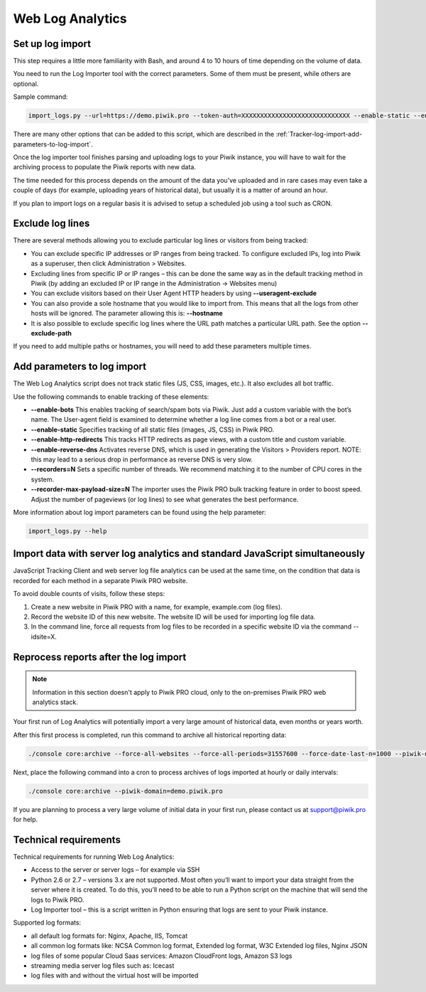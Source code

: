 .. highlight:: bash
.. default-domain:: bash
.. _data-collection-web-log-analytics:

Web Log Analytics
=================

Set up log import
-----------------

This step requires a little more familiarity with Bash, and around 4 to 10 hours of time depending on the volume of data.

You need to run the Log Importer tool with the correct parameters. Some of them must be present, while others are optional.

Sample command:

.. code-block:: bash

    import_logs.py --url=https://demo.piwik.pro --token-auth=XXXXXXXXXXXXXXXXXXXXXXXXXXXXX --enable-static --enable-bots --show-progress --idsite=X --recorders=2 --recorder-max-payload-size=50 sample.log

.. option:: --url=https://demo.piwik.pro

    This is a mandatory parameter which points to the location of your Piwik instance

.. option:: --token-auth=XXXXXXXXXXXXXXXXXXXXXXXXXXXXX

    Authentication token with superuser rights

.. option:: --idsite=X

    Defines the Site ID of the website. It can be either integer (eg. `1`) or UUID (eg. `99e33528-8da4-46d8-be90-a62bfb3a7bba`).

There are many other options that can be added to this script, which are described in the :ref:`Tracker-log-import-add-parameters-to-log-import`.

Once the log importer tool finishes parsing and uploading logs to your Piwik instance, you will have to wait for the archiving process to populate the Piwik reports with new data.

The time needed for this process depends on the amount of the data you’ve uploaded and in rare cases may even take a couple of days (for example, uploading years of historical data), but usually it is a matter of around an hour.

If you plan to import logs on a regular basis it is advised to setup a scheduled job using a tool such as CRON.

Exclude log lines
-----------------

There are several methods allowing you to exclude particular log lines or visitors from being tracked:

- You can exclude specific IP addresses or IP ranges from being tracked. To configure excluded IPs, log into Piwik as a superuser, then click Administration > Websites.
- Excluding lines from specific IP or IP ranges – this can be done the same way as in the default tracking method in Piwik (by adding an excluded IP or IP range in the Administration -> Websites menu)
- You can exclude visitors based on their User Agent HTTP headers by using **--useragent-exclude**
- You can also provide a sole hostname that you would like to import from. This means that all the logs from other hosts will be ignored. The parameter allowing this is: **--hostname**
- It is also possible to exclude specific log lines where the URL path matches a particular URL path. See the option **--exclude-path**

If you need to add multiple paths or hostnames, you will need to add these parameters multiple times.

.. _Tracker-log-import-add-parameters-to-log-import:

Add parameters to log import
----------------------------

The Web Log Analytics script does not track static files (JS, CSS, images, etc.). It also excludes all bot traffic.

Use the following commands to enable tracking of these elements:

- **--enable-bots** This enables tracking of search/spam bots via Piwik. Just add a custom variable with the bot’s name. The User-agent field is examined to determine whether a log line comes from a bot or a real user.
- **--enable-static** Specifies tracking of all static files (images, JS, CSS) in Piwik PRO.
- **--enable-http-redirects** This tracks HTTP redirects as page views, with a custom title and custom variable.
- **--enable-reverse-dns** Activates reverse DNS, which is used in generating the Visitors > Providers report. NOTE: this may lead to a serious drop in performance as reverse DNS is very slow.
- **--recorders=N** Sets a specific number of threads. We recommend matching it to the number of CPU cores in the system.
- **--recorder-max-payload-size=N** The importer uses the Piwik PRO bulk tracking feature in order to boost speed. Adjust the number of pageviews (or log lines) to see what generates the best performance.

More information about log import parameters can be found using the help parameter:

.. code-block:: bash

    import_logs.py --help

Import data with server log analytics and standard JavaScript simultaneously
----------------------------------------------------------------------------

JavaScript Tracking Client and web server log file analytics can be used at the same time, on the condition that data is recorded for each method in a separate Piwik PRO website.

To avoid double counts of visits, follow these steps:

#. Create a new website in Piwik PRO with a name, for example, example.com (log files).
#. Record the website ID of this new website. The website ID will be used for importing log file data.
#. In the command line, force all requests from log files to be recorded in a specific website ID via the command --idsite=X.

Reprocess reports after the log import
--------------------------------------

.. note::

    Information in this section doesn't apply to Piwik PRO cloud, only to the on-premises Piwik PRO web analytics stack.

Your first run of Log Analytics will potentially import a very large amount of historical data, even months or years worth.

After this first process is completed, run this command to archive all historical reporting data:

.. code-block:: bash

    ./console core:archive --force-all-websites --force-all-periods=31557600 --force-date-last-n=1000 --piwik-domain=demo.piwik.pro

Next, place the following command into a cron to process archives of logs imported at hourly or daily intervals:

.. code-block:: bash

    ./console core:archive --piwik-domain=demo.piwik.pro

If you are planning to process a very large volume of initial data in your first run, please contact us at support@piwik.pro for help.

Technical requirements
----------------------

Technical requirements for running Web Log Analytics:

- Access to the server or server logs – for example via SSH
- Python 2.6 or 2.7 – versions 3.x are not supported. Most often you’ll want to import your data straight from the server where it is created. To do this, you’ll need to be able to run a Python script on the machine that will send the logs to Piwik PRO.
- Log Importer tool – this is a script written in Python ensuring that logs are sent to your Piwik instance.

Supported log formats:

- all default log formats for: Nginx, Apache, IIS, Tomcat
- all common log formats like: NCSA Common log format, Extended log format, W3C Extended log files, Nginx JSON
- log files of some popular Cloud Saas services: Amazon CloudFront logs, Amazon S3 logs
- streaming media server log files such as: Icecast
- log files with and without the virtual host will be imported
